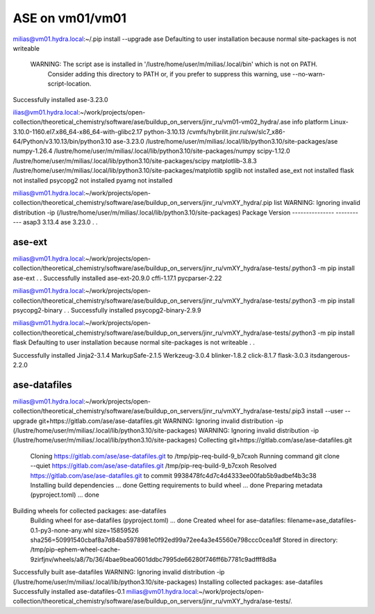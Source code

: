 ASE on vm01/vm01
================

milias@vm01.hydra.local:~/.pip install --upgrade ase
Defaulting to user installation because normal site-packages is not writeable

 WARNING: The script ase is installed in '/lustre/home/user/m/milias/.local/bin' which is not on PATH.
  Consider adding this directory to PATH or, if you prefer to suppress this warning, use --no-warn-script-location.
Successfully installed ase-3.23.0

ilias@vm01.hydra.local:~/work/projects/open-collection/theoretical_chemistry/software/ase/buildup_on_servers/jinr_ru/vm01-vm02_hydra/.ase info 
platform                 Linux-3.10.0-1160.el7.x86_64-x86_64-with-glibc2.17
python-3.10.13           /cvmfs/hybrilit.jinr.ru/sw/slc7_x86-64/Python/v3.10.13/bin/python3.10
ase-3.23.0               /lustre/home/user/m/milias/.local/lib/python3.10/site-packages/ase
numpy-1.26.4             /lustre/home/user/m/milias/.local/lib/python3.10/site-packages/numpy
scipy-1.12.0             /lustre/home/user/m/milias/.local/lib/python3.10/site-packages/scipy
matplotlib-3.8.3         /lustre/home/user/m/milias/.local/lib/python3.10/site-packages/matplotlib
spglib                   not installed
ase_ext                  not installed
flask                    not installed
psycopg2                 not installed
pyamg                    not installed

milias@vm01.hydra.local:~/work/projects/open-collection/theoretical_chemistry/software/ase/buildup_on_servers/jinr_ru/vmXY_hydra/.pip list
WARNING: Ignoring invalid distribution -ip (/lustre/home/user/m/milias/.local/lib/python3.10/site-packages)
Package         Version
--------------- -----------
asap3           3.13.4
ase             3.23.0
.
.


ase-ext
-------
milias@vm01.hydra.local:~/work/projects/open-collection/theoretical_chemistry/software/ase/buildup_on_servers/jinr_ru/vmXY_hydra/ase-tests/.python3 -m pip install ase-ext
.
.
Successfully installed ase-ext-20.9.0 cffi-1.17.1 pycparser-2.22


milias@vm01.hydra.local:~/work/projects/open-collection/theoretical_chemistry/software/ase/buildup_on_servers/jinr_ru/vmXY_hydra/ase-tests/.python3 -m pip install psycopg2-binary
.
.
Successfully installed psycopg2-binary-2.9.9

milias@vm01.hydra.local:~/work/projects/open-collection/theoretical_chemistry/software/ase/buildup_on_servers/jinr_ru/vmXY_hydra/ase-tests/.python3 -m pip install flask
Defaulting to user installation because normal site-packages is not writeable
.
.

Successfully installed Jinja2-3.1.4 MarkupSafe-2.1.5 Werkzeug-3.0.4 blinker-1.8.2 click-8.1.7 flask-3.0.3 itsdangerous-2.2.0

ase-datafiles
-------------
milias@vm01.hydra.local:~/work/projects/open-collection/theoretical_chemistry/software/ase/buildup_on_servers/jinr_ru/vmXY_hydra/ase-tests/.pip3 install --user --upgrade git+https://gitlab.com/ase/ase-datafiles.git
WARNING: Ignoring invalid distribution -ip (/lustre/home/user/m/milias/.local/lib/python3.10/site-packages)
WARNING: Ignoring invalid distribution -ip (/lustre/home/user/m/milias/.local/lib/python3.10/site-packages)
Collecting git+https://gitlab.com/ase/ase-datafiles.git
  Cloning https://gitlab.com/ase/ase-datafiles.git to /tmp/pip-req-build-9_b7cxoh
  Running command git clone --quiet https://gitlab.com/ase/ase-datafiles.git /tmp/pip-req-build-9_b7cxoh
  Resolved https://gitlab.com/ase/ase-datafiles.git to commit 9938478fc4d7c4d4333ee00fab5b9adbef4b3c38
  Installing build dependencies ... done
  Getting requirements to build wheel ... done
  Preparing metadata (pyproject.toml) ... done
Building wheels for collected packages: ase-datafiles
  Building wheel for ase-datafiles (pyproject.toml) ... done
  Created wheel for ase-datafiles: filename=ase_datafiles-0.1-py3-none-any.whl size=15859526 sha256=50991540cbaf8a7d84ba5978981e0f92ed99a72ee4a3e45560e798ccc0cea1df
  Stored in directory: /tmp/pip-ephem-wheel-cache-9zirfjnv/wheels/a8/7b/36/4bae9bea0601ddbc7995de66280f746ff6b7781c9adfff8d8a
Successfully built ase-datafiles
WARNING: Ignoring invalid distribution -ip (/lustre/home/user/m/milias/.local/lib/python3.10/site-packages)
Installing collected packages: ase-datafiles
Successfully installed ase-datafiles-0.1
milias@vm01.hydra.local:~/work/projects/open-collection/theoretical_chemistry/software/ase/buildup_on_servers/jinr_ru/vmXY_hydra/ase-tests/.

